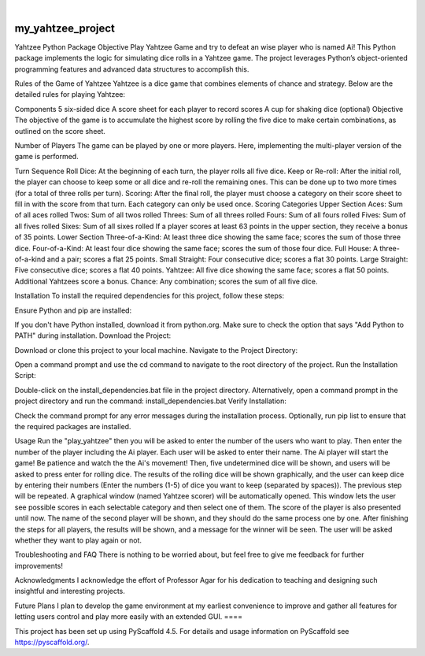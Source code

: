 .. These are examples of badges you might want to add to your README:
   please update the URLs accordingly

    .. image:: https://api.cirrus-ci.com/github/<USER>/my_yahtzee_project.svg?branch=main
        :alt: Built Status
        :target: https://cirrus-ci.com/github/<USER>/my_yahtzee_project
    .. image:: https://readthedocs.org/projects/my_yahtzee_project/badge/?version=latest
        :alt: ReadTheDocs
        :target: https://my_yahtzee_project.readthedocs.io/en/stable/
    .. image:: https://img.shields.io/coveralls/github/<USER>/my_yahtzee_project/main.svg
        :alt: Coveralls
        :target: https://coveralls.io/r/<USER>/my_yahtzee_project
    .. image:: https://img.shields.io/pypi/v/my_yahtzee_project.svg
        :alt: PyPI-Server
        :target: https://pypi.org/project/my_yahtzee_project/
    .. image:: https://img.shields.io/conda/vn/conda-forge/my_yahtzee_project.svg
        :alt: Conda-Forge
        :target: https://anaconda.org/conda-forge/my_yahtzee_project
    .. image:: https://pepy.tech/badge/my_yahtzee_project/month
        :alt: Monthly Downloads
        :target: https://pepy.tech/project/my_yahtzee_project
    .. image:: https://img.shields.io/twitter/url/http/shields.io.svg?style=social&label=Twitter
        :alt: Twitter
        :target: https://twitter.com/my_yahtzee_project

.. image:: https://img.shields.io/badge/-PyScaffold-005CA0?logo=pyscaffold
    :alt: Project generated with PyScaffold
    :target: https://pyscaffold.org/

|

==================
my_yahtzee_project
==================
Yahtzee Python Package
Objective
Play Yahtzee Game and try to defeat an wise player who is named Ai!
This Python package implements the logic for simulating dice rolls in a Yahtzee game. The project leverages Python’s object-oriented programming features and advanced data structures to accomplish this.

Rules of the Game of Yahtzee
Yahtzee is a dice game that combines elements of chance and strategy. Below are the detailed rules for playing Yahtzee:

Components
5 six-sided dice
A score sheet for each player to record scores
A cup for shaking dice (optional)
Objective
The objective of the game is to accumulate the highest score by rolling the five dice to make certain combinations, as outlined on the score sheet.

Number of Players
The game can be played by one or more players. Here, implementing the multi-player version of the game is performed.

Turn Sequence
Roll Dice: At the beginning of each turn, the player rolls all five dice.
Keep or Re-roll: After the initial roll, the player can choose to keep some or all dice and re-roll the remaining ones. This can be done up to two more times (for a total of three rolls per turn).
Scoring: After the final roll, the player must choose a category on their score sheet to fill in with the score from that turn. Each category can only be used once.
Scoring Categories
Upper Section
Aces: Sum of all aces rolled
Twos: Sum of all twos rolled
Threes: Sum of all threes rolled
Fours: Sum of all fours rolled
Fives: Sum of all fives rolled
Sixes: Sum of all sixes rolled
If a player scores at least 63 points in the upper section, they receive a bonus of 35 points.
Lower Section
Three-of-a-Kind: At least three dice showing the same face; scores the sum of those three dice.
Four-of-a-Kind: At least four dice showing the same face; scores the sum of those four dice.
Full House: A three-of-a-kind and a pair; scores a flat 25 points.
Small Straight: Four consecutive dice; scores a flat 30 points.
Large Straight: Five consecutive dice; scores a flat 40 points.
Yahtzee: All five dice showing the same face; scores a flat 50 points. Additional Yahtzees score a bonus.
Chance: Any combination; scores the sum of all five dice.


Installation
To install the required dependencies for this project, follow these steps:

Ensure Python and pip are installed:

If you don't have Python installed, download it from python.org.
Make sure to check the option that says "Add Python to PATH" during installation.
Download the Project:

Download or clone this project to your local machine.
Navigate to the Project Directory:

Open a command prompt and use the cd command to navigate to the root directory of the project.
Run the Installation Script:

Double-click on the install_dependencies.bat file in the project directory.
Alternatively, open a command prompt in the project directory and run the command: install_dependencies.bat
Verify Installation:

Check the command prompt for any error messages during the installation process.
Optionally, run pip list to ensure that the required packages are installed.



Usage
Run the "play_yahtzee" then you will be asked to enter the number of the users who want to play. Then enter the number of the player including the Ai player.
Each user will be asked to enter their name.
The Ai player will start the game! Be patience and watch the the Ai's movement! 
Then, five undetermined dice will be shown, and users will be asked to press enter for rolling dice.
The results of the rolling dice will be shown graphically, and the user can keep dice by entering their numbers (Enter the numbers (1-5) of dice you want to keep (separated by spaces)).
The previous step will be repeated.
A graphical window (named Yahtzee scorer) will be automatically opened. This window lets the user see possible scores in each selectable category and then select one of them. The score of the player is also presented until now.
The name of the second player will be shown, and they should do the same process one by one.
After finishing the steps for all players, the results will be shown, and a message for the winner will be seen.
The user will be asked whether they want to play again or not.


Troubleshooting and FAQ
There is nothing to be worried about, but feel free to give me feedback for further improvements!

Acknowledgments
I acknowledge the effort of Professor Agar for his dedication to teaching and designing such insightful and interesting projects.

Future Plans
I plan to develop the game environment at my earliest convenience to improve and gather all features for letting users control and play more easily with an extended GUI.
====

This project has been set up using PyScaffold 4.5. For details and usage
information on PyScaffold see https://pyscaffold.org/.
